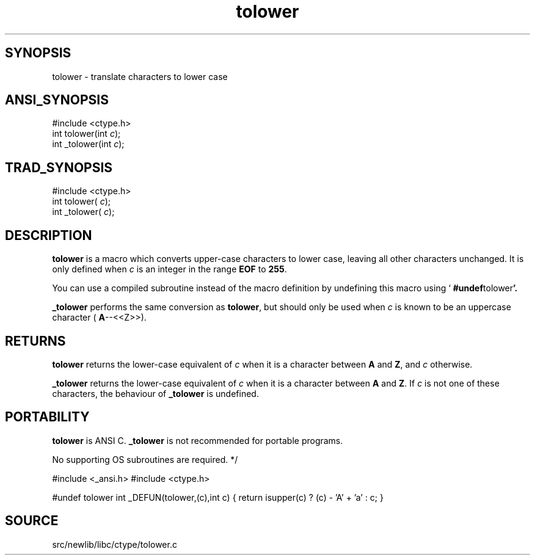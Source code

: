 .TH tolower 3 "" "" ""
.SH SYNOPSIS
tolower \- translate characters to lower case
.SH ANSI_SYNOPSIS
#include <ctype.h>
.br
int tolower(int 
.IR c );
.br
int _tolower(int 
.IR c );
.br
.SH TRAD_SYNOPSIS
#include <ctype.h>
.br
int tolower(
.IR c );
.br
int _tolower(
.IR c );
.br
.SH DESCRIPTION
.BR tolower 
is a macro which converts upper-case characters to lower
case, leaving all other characters unchanged. It is only defined when
.IR c 
is an integer in the range 
.BR EOF 
to 
.BR 255 .

You can use a compiled subroutine instead of the macro definition by
undefining this macro using `
.BR #undef tolower '.

.BR _tolower 
performs the same conversion as 
.BR tolower ,
but should
only be used when 
.IR c 
is known to be an uppercase character (
.BR A --<<Z>>).
.SH RETURNS
.BR tolower 
returns the lower-case equivalent of 
.IR c 
when it is a
character between 
.BR A 
and 
.BR Z ,
and 
.IR c 
otherwise.

.BR _tolower 
returns the lower-case equivalent of 
.IR c 
when it is a
character between 
.BR A 
and 
.BR Z .
If 
.IR c 
is not one of these
characters, the behaviour of 
.BR _tolower 
is undefined.
.SH PORTABILITY
.BR tolower 
is ANSI C. 
.BR _tolower 
is not recommended for portable
programs.

No supporting OS subroutines are required.
*/ 

#include <_ansi.h>
#include <ctype.h>

#undef tolower
int
_DEFUN(tolower,(c),int c)
{
return isupper(c) ? (c) - 'A' + 'a' : c;
}
.SH SOURCE
src/newlib/libc/ctype/tolower.c
